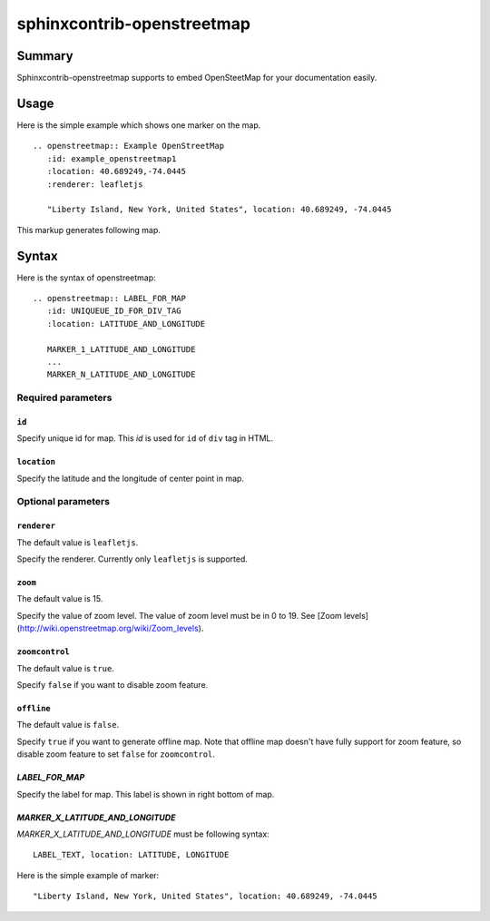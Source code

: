 sphinxcontrib-openstreetmap
===========================

Summary
-------

Sphinxcontrib-openstreetmap supports to embed OpenSteetMap for
your documentation easily.

Usage
-----

Here is the simple example which shows one marker on the map.

::

   .. openstreetmap:: Example OpenStreetMap
      :id: example_openstreetmap1
      :location: 40.689249,-74.0445
      :renderer: leafletjs

      "Liberty Island, New York, United States", location: 40.689249, -74.0445

This markup generates following map.

.. openstreetmap:: Example OpenStreetMap
   :id: example_openstreetmap1
   :location: 40.689249,-74.0445
   :renderer: leafletjs

   "Liberty Island, New York, United States", location: 40.689249, -74.0445



Syntax
------

Here is the syntax of openstreetmap::

    .. openstreetmap:: LABEL_FOR_MAP
       :id: UNIQUEUE_ID_FOR_DIV_TAG
       :location: LATITUDE_AND_LONGITUDE

       MARKER_1_LATITUDE_AND_LONGITUDE
       ...
       MARKER_N_LATITUDE_AND_LONGITUDE

Required parameters
~~~~~~~~~~~~~~~~~~~

``id``
``````

Specify unique id for map. This `id` is used for ``id`` of ``div`` tag in HTML.

``location``
````````````

Specify the latitude and the longitude of center point in map.

Optional parameters
~~~~~~~~~~~~~~~~~~~

``renderer``
````````````

The default value is ``leafletjs``.

Specify the renderer. Currently only ``leafletjs`` is supported.

``zoom``
````````

The default value is 15.

Specify the value of zoom level.
The value of zoom level must be in 0 to 19.
See [Zoom levels](http://wiki.openstreetmap.org/wiki/Zoom_levels).

``zoomcontrol``
```````````````

The default value is ``true``.

Specify ``false`` if you want to disable zoom feature.

``offline``
```````````

The default value is ``false``.

Specify ``true`` if you want to generate offline map.
Note that offline map doesn't have fully support for zoom feature, so disable zoom feature to set ``false`` for ``zoomcontrol``.

`LABEL_FOR_MAP`
```````````````

Specify the label for map. This label is shown in right bottom of map.

`MARKER_X_LATITUDE_AND_LONGITUDE`
`````````````````````````````````

`MARKER_X_LATITUDE_AND_LONGITUDE` must be following syntax::


    LABEL_TEXT, location: LATITUDE, LONGITUDE

Here is the simple example of marker::

    "Liberty Island, New York, United States", location: 40.689249, -74.0445





